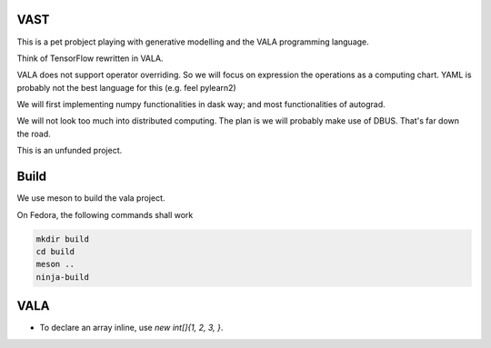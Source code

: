 VAST
====

This is a pet probject playing with generative modelling and the VALA programming language.

Think of TensorFlow rewritten in VALA.

VALA does not support operator overriding. So we will focus on expression the operations
as a computing chart. YAML is probably not the best language for this (e.g. feel pylearn2)

We will first implementing numpy functionalities in dask way; and most functionalities
of autograd.

We will not look too much into distributed computing. The plan is we will probably
make use of DBUS. That's far down the road.

This is an unfunded project.

Build
=====

We use meson to build the vala project.

On Fedora, the following commands shall work

.. code::

    mkdir build
    cd build
    meson ..
    ninja-build

VALA
====

- To declare an array inline, use `new int[]{1, 2, 3, }`.

